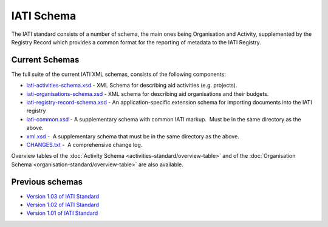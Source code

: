 IATI Schema
===========

The IATI standard consists of a number of schema, the main ones being
Organisation and Activity, supplemented by the Registry Record which
provides a common format for the reporting of metadata to the IATI
Registry.

Current Schemas
~~~~~~~~~~~~~~~

The full suite of the current IATI XML schemas, consists of the
following components:

-  `iati-activities-schema.xsd </downloads/iati-activities-schema.xsd>`__ - 
   XML Schema for describing aid activities (e.g. projects).

-  `iati-organisations-schema.xsd </downloads/iati-organisations-schema.xsd>`__ - 
   XML schema for describing aid organisations and their budgets.

-  `iati-registry-record-schema.xsd </downloads/iati-registry-record-schema.xsd>`__ - 
   An application-specific extension schema for importing documents into
   the IATI registry

-  `iati-common.xsd </downloads/iati-common.xsd>`__ - 
   A supplementary schema with common IATI markup.  Must be in the same
   directory as the above.

-  `xml.xsd </downloads/xml.xsd>`__ -  A
   supplementary schema that must be in the same directory as the above.

-  `CHANGES.txt </downloads/CHANGES.txt>`__ -  A
   comprehensive change log.

Overview tables of the :doc:`Activity Schema <activities-standard/overview-table>` and
of the :doc:`Organisation Schema <organisation-standard/overview-table>` are also
available.

Previous schemas
~~~~~~~~~~~~~~~~

-  `Version 1.03 of IATI
   Standard <http://iatistandard.org/schema/>`__

-  `Version 1.02 of IATI
   Standard <http://iatistandard.org/102/schema/>`__

-  `Version 1.01 of IATI
   Standard <http://iatistandard.org/101/schema/>`__

